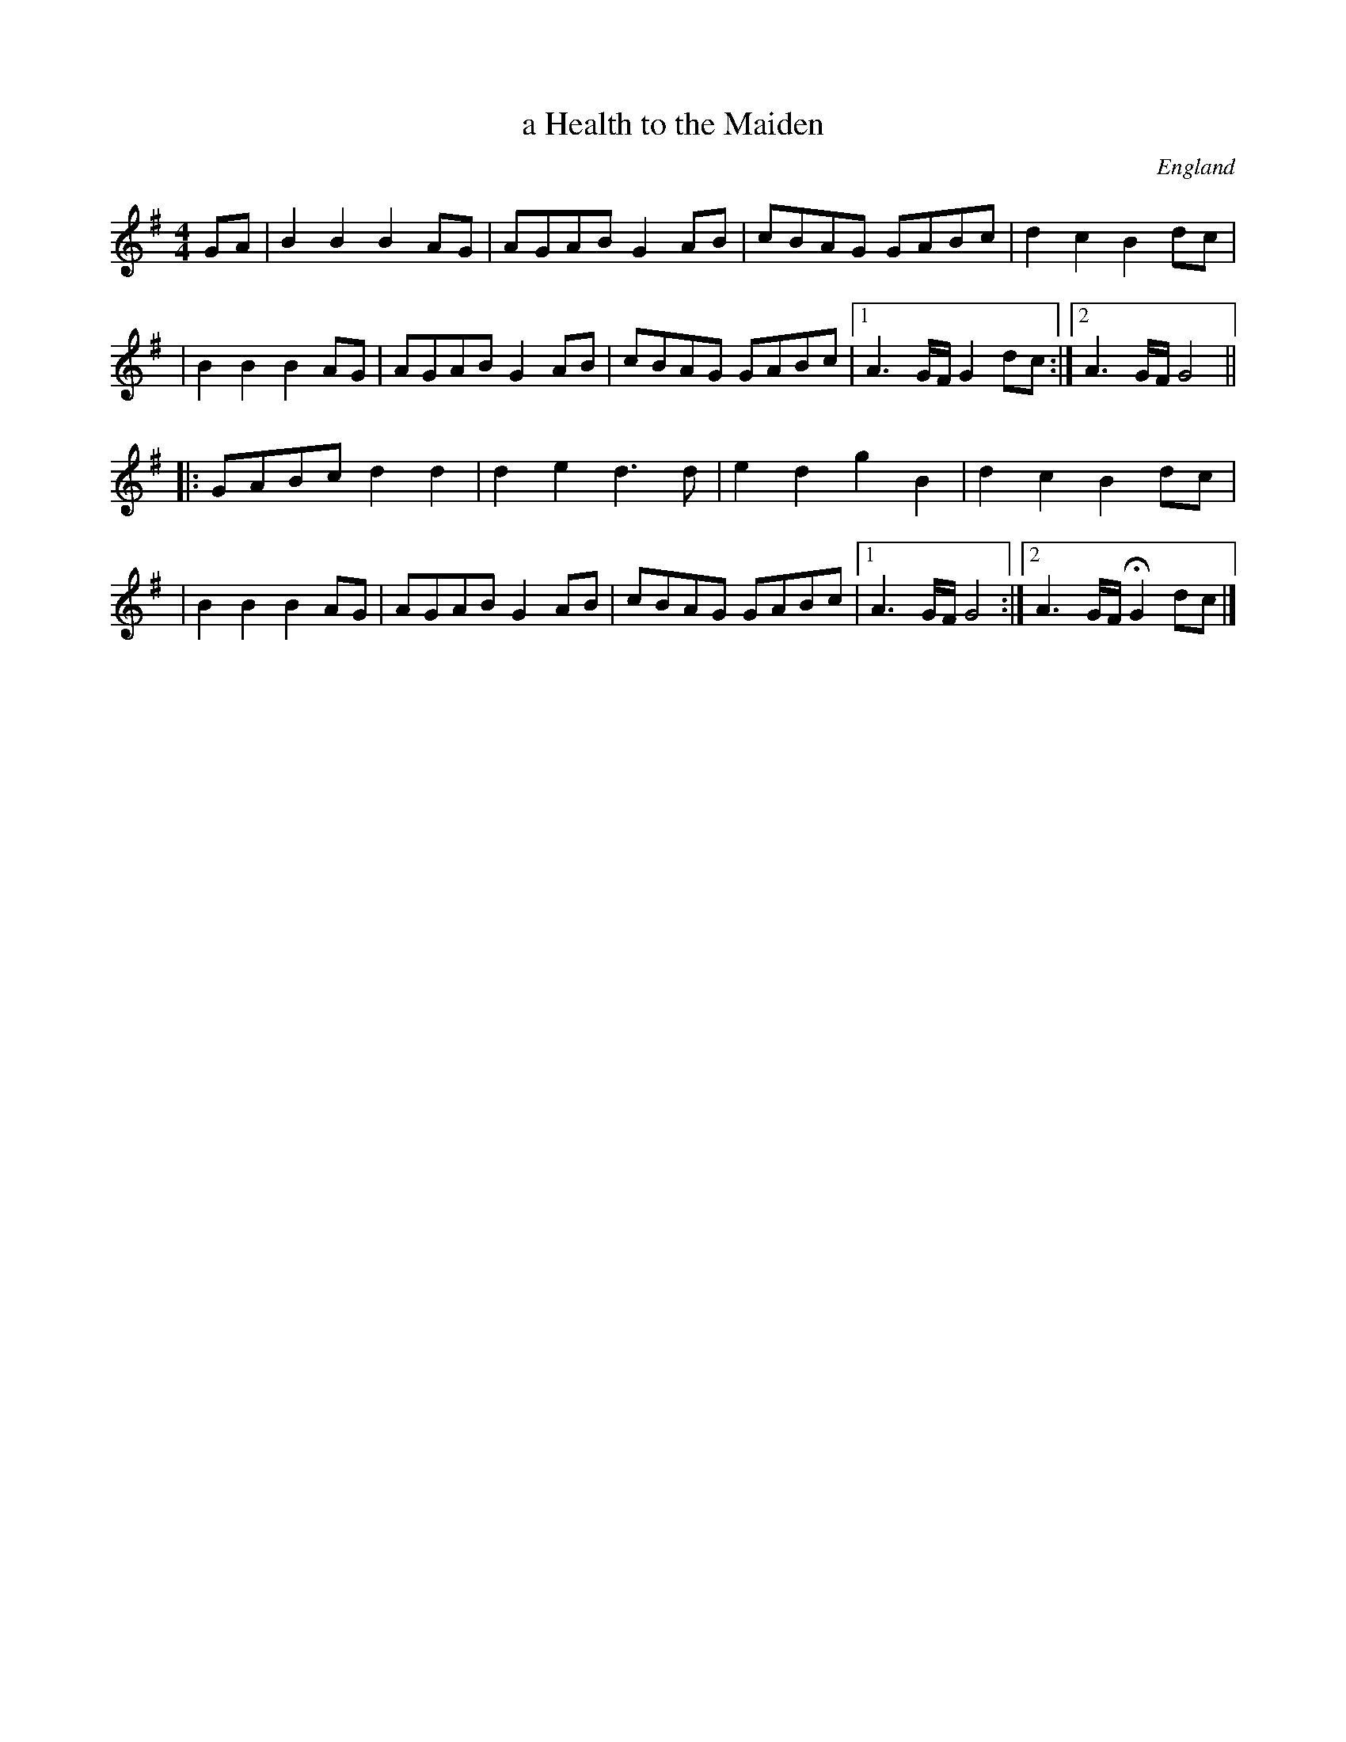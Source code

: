 X: 1
T: a Health to the Maiden
R: reel
O: England
M: 4/4
L: 1/8
Z: 2010 John Chambers <jc:trillian.mit.edu>
S: http://www.pd49.dial.pipex.com/morris/choreog/brim_mus.htm
K: G
GA \
| B2B2 B2AG | AGAB G2AB | cBAG GABc | d2c2 B2dc |
| B2B2 B2AG | AGAB G2AB | cBAG GABc |1 A3G/F/ G2 dc :|2 A3G/F/ G4 ||
|: GABc d2d2 | d2e2 d3d | e2d2 g2B2 | d2c2 B2dc |
| B2B2 B2AG | AGAB G2AB | cBAG GABc |1 A3G/F/ G4 :|2 A3G/F/ HG2dc |]
